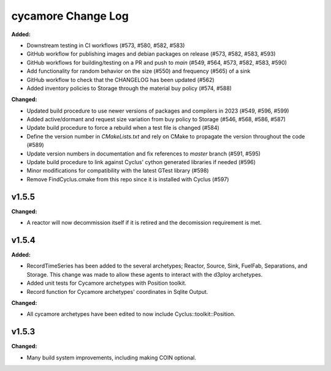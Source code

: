 =================
cycamore Change Log
=================

.. current developments
**Added:**

* Downstream testing in CI workflows (#573, #580, #582, #583)
* GitHub workflow for publishing images and debian packages on release (#573, #582, #583, #593)
* GitHub workflows for building/testing on a PR and push to `main` (#549, #564, #573, #582, #583, #590)
* Add functionality for random behavior on the size (#550) and frequency (#565) of a sink
* GitHub workflow to check that the CHANGELOG has been updated (#562) 
* Added inventory policies to Storage through the material buy policy (#574, #588)

**Changed:** 

* Updated build procedure to use newer versions of packages and compilers in 2023 (#549, #596, #599)
* Added active/dormant and request size variation from buy policy to Storage (#546, #568, #586, #587)
* Update build procedure to force a rebuild when a test file is changed (#584)
* Define the version number in `CMakeLists.txt` and rely on CMake to propagate the version throughout the code (#589)
* Update version numbers in documentation and fix references to `master` branch (#591, #595)
* Update build procedure to link against Cyclus' cython generated libraries if needed (#596)
* Minor modifications for compatibility with the latest GTest library (#598)
* Remove FindCyclus.cmake from this repo since it is installed with Cyclus (#597)

v1.5.5
====================
**Changed:**

* A reactor will now decommission itself if it is retired and the decomission requirement is met.

v1.5.4
====================

**Added:**

* RecordTimeSeries has been added to the several archetypes; Reactor, Source, Sink,
  FuelFab, Separations, and Storage. This change was made to allow these agents to
  interact with the d3ploy archetypes. 
* Added unit tests for Cycamore archetypes with Position toolkit.

* Record function for Cycamore archetypes' coordinates in Sqlite Output.

**Changed:** 

- All cycamore archetypes have been edited to now include Cyclus::toolkit::Position.




v1.5.3
====================

**Changed:**

* Many build system improvements, including making COIN optional.




